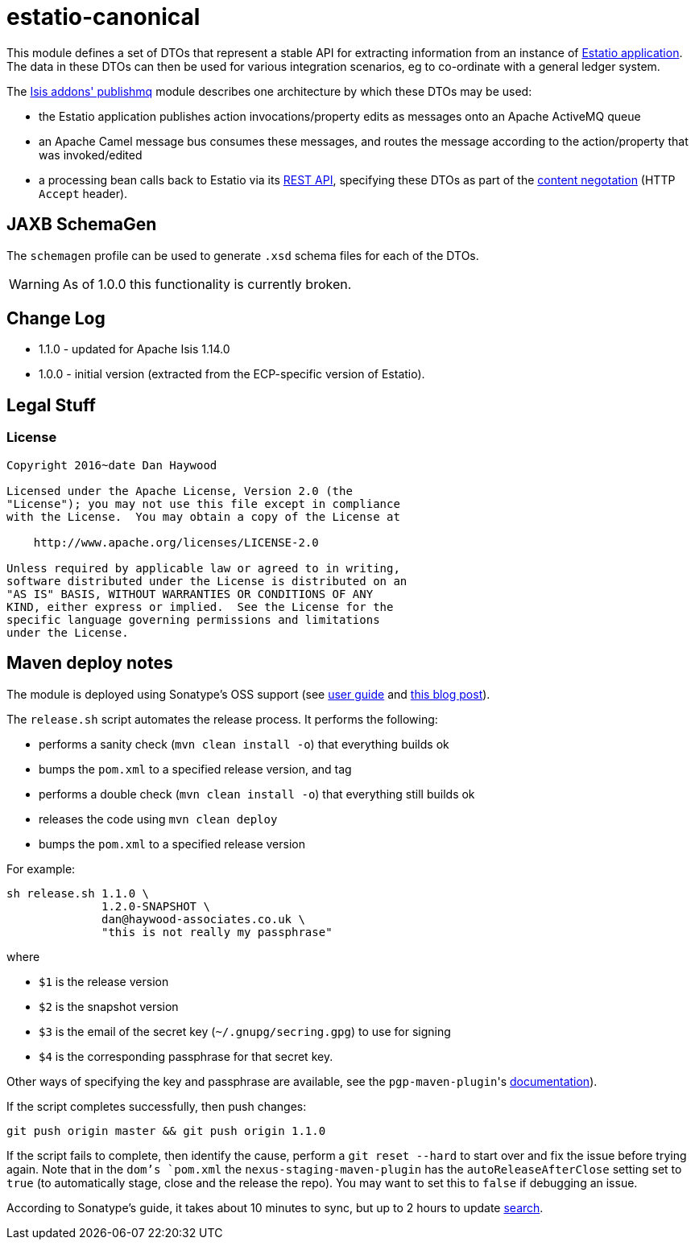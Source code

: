 = estatio-canonical

This module defines a set of DTOs that represent a stable API for extracting information from an instance of link:http://github.com/estatio/estatio[Estatio application].
The data in these DTOs can then be used for various integration scenarios, eg to co-ordinate with a general ledger system.

The http://github.com/isisaddons/isis-module-publishmq[Isis addons' publishmq] module describes one architecture by which these DTOs may be used:

* the Estatio application publishes action invocations/property edits as messages onto an Apache ActiveMQ queue

* an Apache Camel message bus consumes these messages, and routes the message according to the action/property that was invoked/edited

* a processing bean calls back to Estatio via its link:http://isis.apache.org/guides/ugvro.html[REST API], specifying these DTOs as part of the link:http://isis.apache.org/guides/ugvro.html#_ugvro_ro-spec_extensions_content-negotiation[content negotation] (HTTP `Accept` header).




== JAXB SchemaGen

The `schemagen` profile can be used to generate `.xsd` schema files for each of the DTOs.

[WARNING]
====
As of 1.0.0 this functionality is currently broken.
====



== Change Log


* 1.1.0 - updated for Apache Isis 1.14.0
* 1.0.0 - initial version (extracted from the ECP-specific version of Estatio).




== Legal Stuff

=== License

[source]
----
Copyright 2016~date Dan Haywood

Licensed under the Apache License, Version 2.0 (the
"License"); you may not use this file except in compliance
with the License.  You may obtain a copy of the License at

    http://www.apache.org/licenses/LICENSE-2.0

Unless required by applicable law or agreed to in writing,
software distributed under the License is distributed on an
"AS IS" BASIS, WITHOUT WARRANTIES OR CONDITIONS OF ANY
KIND, either express or implied.  See the License for the
specific language governing permissions and limitations
under the License.
----




== Maven deploy notes

The module is deployed using Sonatype's OSS support (see
http://central.sonatype.org/pages/apache-maven.html[user guide] and http://www.danhaywood.com/2013/07/11/deploying-artifacts-to-maven-central-repo/[this blog post]).

The `release.sh` script automates the release process.
It performs the following:

* performs a sanity check (`mvn clean install -o`) that everything builds ok
* bumps the `pom.xml` to a specified release version, and tag
* performs a double check (`mvn clean install -o`) that everything still builds ok
* releases the code using `mvn clean deploy`
* bumps the `pom.xml` to a specified release version

For example:

[source]
----
sh release.sh 1.1.0 \
              1.2.0-SNAPSHOT \
              dan@haywood-associates.co.uk \
              "this is not really my passphrase"
----

where

* `$1` is the release version
* `$2` is the snapshot version
* `$3` is the email of the secret key (`~/.gnupg/secring.gpg`) to use for signing
* `$4` is the corresponding passphrase for that secret key.

Other ways of specifying the key and passphrase are available, see the ``pgp-maven-plugin``'s
http://kohsuke.org/pgp-maven-plugin/secretkey.html[documentation]).

If the script completes successfully, then push changes:

[source]
----
git push origin master && git push origin 1.1.0
----

If the script fails to complete, then identify the cause, perform a `git reset --hard` to start over and fix the issue before trying again.
Note that in the `dom`'s `pom.xml` the `nexus-staging-maven-plugin` has the `autoReleaseAfterClose` setting set to `true` (to automatically stage, close and the release the repo).
You may want to set this to `false` if debugging an issue.

According to Sonatype's guide, it takes about 10 minutes to sync, but up to 2 hours to update http://search.maven.org[search].
